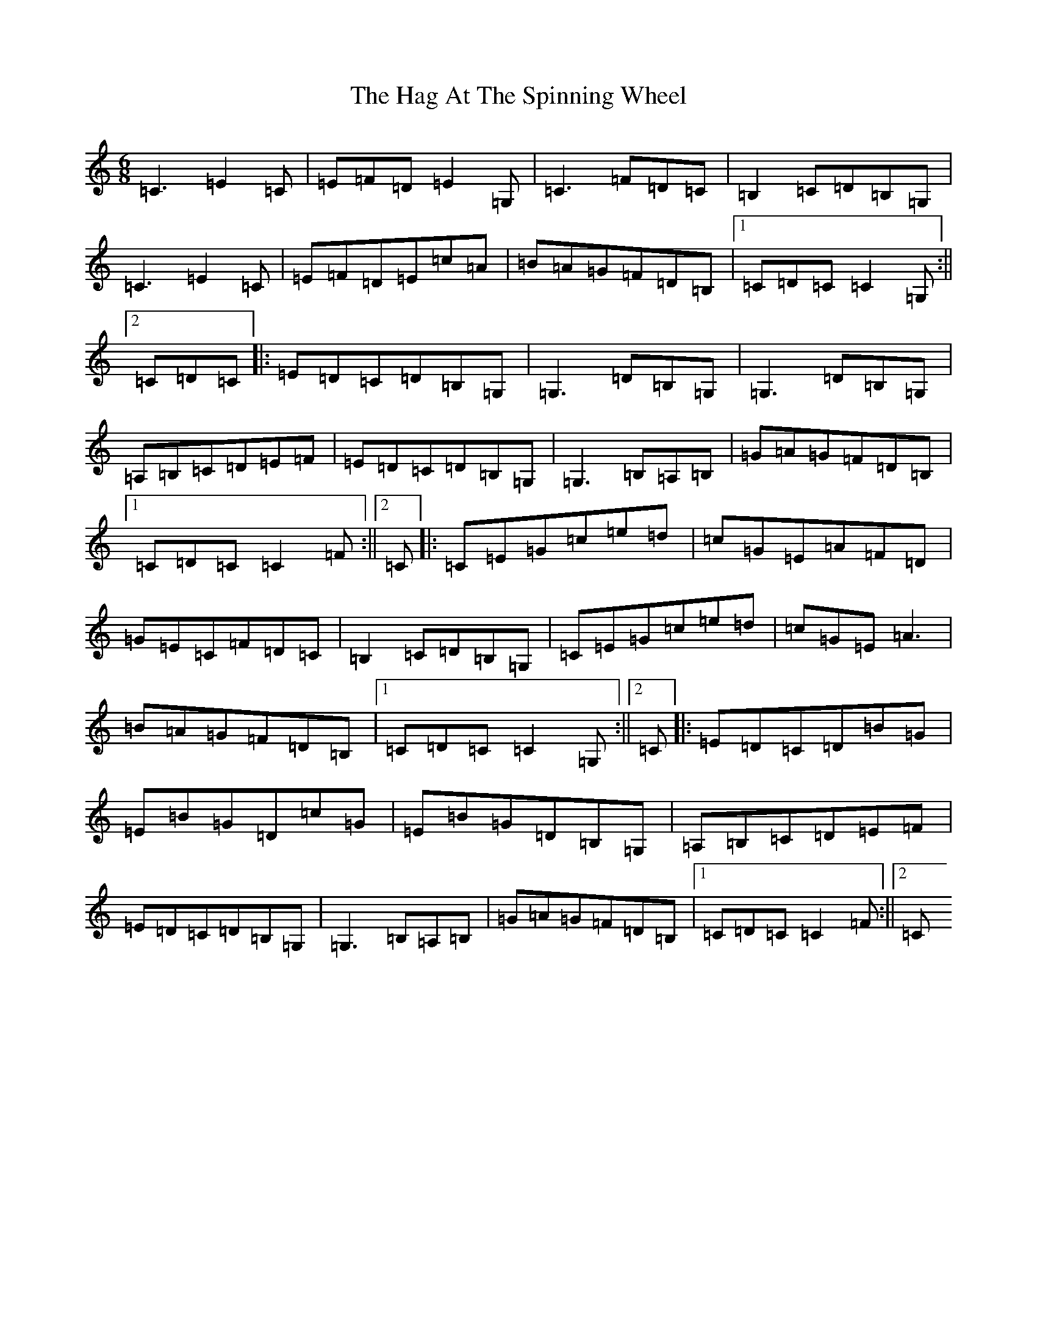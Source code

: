 X: 8558
T: Hag At The Spinning Wheel, The
S: https://thesession.org/tunes/2254#setting15624
R: jig
M:6/8
L:1/8
K: C Major
=C3=E2=C|=E=F=D=E2=G,|=C3=F=D=C|=B,2=C=D=B,=G,|=C3=E2=C|=E=F=D=E=c=A|=B=A=G=F=D=B,|1=C=D=C=C2=G,:||2=C=D=C|:=E=D=C=D=B,=G,|=G,3=D=B,=G,|=G,3=D=B,=G,|=A,=B,=C=D=E=F|=E=D=C=D=B,=G,|=G,3=B,=A,=B,|=G=A=G=F=D=B,|1=C=D=C=C2=F:||2=C|:=C=E=G=c=e=d|=c=G=E=A=F=D|=G=E=C=F=D=C|=B,2=C=D=B,=G,|=C=E=G=c=e=d|=c=G=E=A3|=B=A=G=F=D=B,|1=C=D=C=C2=G,:||2=C|:=E=D=C=D=B=G|=E=B=G=D=c=G|=E=B=G=D=B,=G,|=A,=B,=C=D=E=F|=E=D=C=D=B,=G,|=G,3=B,=A,=B,|=G=A=G=F=D=B,|1=C=D=C=C2=F:||2=C